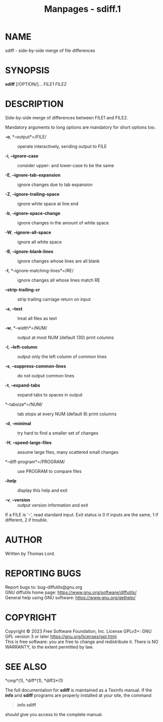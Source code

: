 #+TITLE: Manpages - sdiff.1
* NAME
sdiff - side-by-side merge of file differences

* SYNOPSIS
*sdiff* [/OPTION/]... /FILE1 FILE2/

* DESCRIPTION
Side-by-side merge of differences between FILE1 and FILE2.

Mandatory arguments to long options are mandatory for short options too.

- *-o*, *--output*=/FILE/ :: operate interactively, sending output to
  FILE

- *-i*, *--ignore-case* :: consider upper- and lower-case to be the same

- *-E*, *--ignore-tab-expansion* :: ignore changes due to tab expansion

- *-Z*, *--ignore-trailing-space* :: ignore white space at line end

- *-b*, *--ignore-space-change* :: ignore changes in the amount of white
  space

- *-W*, *--ignore-all-space* :: ignore all white space

- *-B*, *--ignore-blank-lines* :: ignore changes whose lines are all
  blank

- *-I*, *--ignore-matching-lines*=/RE/ :: ignore changes all whose lines
  match RE

- *--strip-trailing-cr* :: strip trailing carriage return on input

- *-a*, *--text* :: treat all files as text

- *-w*, *--width*=/NUM/ :: output at most NUM (default 130) print
  columns

- *-l*, *--left-column* :: output only the left column of common lines

- *-s*, *--suppress-common-lines* :: do not output common lines

- *-t*, *--expand-tabs* :: expand tabs to spaces in output

- *--tabsize*=/NUM/ :: tab stops at every NUM (default 8) print columns

- *-d*, *--minimal* :: try hard to find a smaller set of changes

- *-H*, *--speed-large-files* :: assume large files, many scattered
  small changes

- *--diff-program*=/PROGRAM/ :: use PROGRAM to compare files

- *--help* :: display this help and exit

- *-v*, *--version* :: output version information and exit

If a FILE is '-', read standard input. Exit status is 0 if inputs are
the same, 1 if different, 2 if trouble.

* AUTHOR
Written by Thomas Lord.

* REPORTING BUGS
Report bugs to: bug-diffutils@gnu.org\\
GNU diffutils home page: <https://www.gnu.org/software/diffutils/>\\
General help using GNU software: <https://www.gnu.org/gethelp/>

* COPYRIGHT
Copyright © 2023 Free Software Foundation, Inc. License GPLv3+: GNU GPL
version 3 or later <https://gnu.org/licenses/gpl.html>.\\
This is free software: you are free to change and redistribute it. There
is NO WARRANTY, to the extent permitted by law.

* SEE ALSO
*cmp*(1), *diff*(1), *diff3*(1)

The full documentation for *sdiff* is maintained as a Texinfo manual. If
the *info* and *sdiff* programs are properly installed at your site, the
command

#+begin_quote
*info sdiff*

#+end_quote

should give you access to the complete manual.
